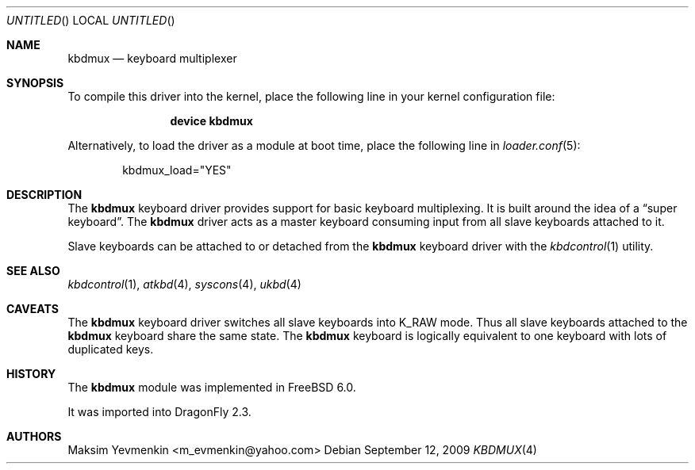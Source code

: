.\" $Id: kbdmux.4,v 1.1 2005/07/14 20:32:10 max Exp $
.\" $FreeBSD: src/share/man/man4/kbdmux.4,v 1.5 2006/05/17 09:33:06 phk Exp $
.\"
.Dd September 12, 2009
.Os
.Dt KBDMUX 4
.Sh NAME
.Nm kbdmux
.Nd "keyboard multiplexer"
.Sh SYNOPSIS
To compile this driver into the kernel,
place the following line in your
kernel configuration file:
.Bd -ragged -offset indent
.Cd "device kbdmux"
.Ed
.Pp
Alternatively, to load the driver as a
module at boot time, place the following line in
.Xr loader.conf 5 :
.Bd -literal -offset indent
kbdmux_load="YES"
.Ed
.\".Pp
.\"In
.\".Pa /boot/device.hints :
.\".Cd hint.kbdmux.0.disabled="1"
.Sh DESCRIPTION
The
.Nm
keyboard driver provides support for basic keyboard multiplexing.
It is built around the idea of a
.Dq "super keyboard" .
The
.Nm
driver
acts as a master keyboard consuming input from all slave keyboards attached to
it.
.Pp
Slave keyboards can be attached to or detached from the
.Nm
keyboard driver with the
.Xr kbdcontrol 1
utility.
.Sh SEE ALSO
.Xr kbdcontrol 1 ,
.Xr atkbd 4 ,
.Xr syscons 4 ,
.Xr ukbd 4
.Sh CAVEATS
The
.Nm
keyboard driver switches all slave keyboards into
.Dv K_RAW
mode.
Thus all slave keyboards attached to the
.Nm
keyboard share the same state.
The
.Nm
keyboard is logically equivalent to one keyboard with lots of duplicated keys.
.Sh HISTORY
The
.Nm
module was implemented in
.Fx 6.0 .
.Pp
It was imported into
.Dx 2.3 .
.Sh AUTHORS
.An Maksim Yevmenkin Aq m_evmenkin@yahoo.com
